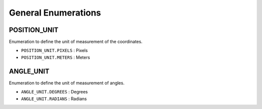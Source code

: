 .. _general_enumerations:

========================
General Enumerations
========================

.. raw:: html

    <hr/>

POSITION_UNIT
=================

Enumeration to define the unit of measurement of the coordinates.

-  ``POSITION_UNIT.PIXELS`` : Pixels
-  ``POSITION_UNIT.METERS`` : Meters

ANGLE_UNIT
=================

Enumeration to define the unit of measurement of angles.

-  ``ANGLE_UNIT.DEGREES`` : Degrees
-  ``ANGLE_UNIT.RADIANS`` : Radians
